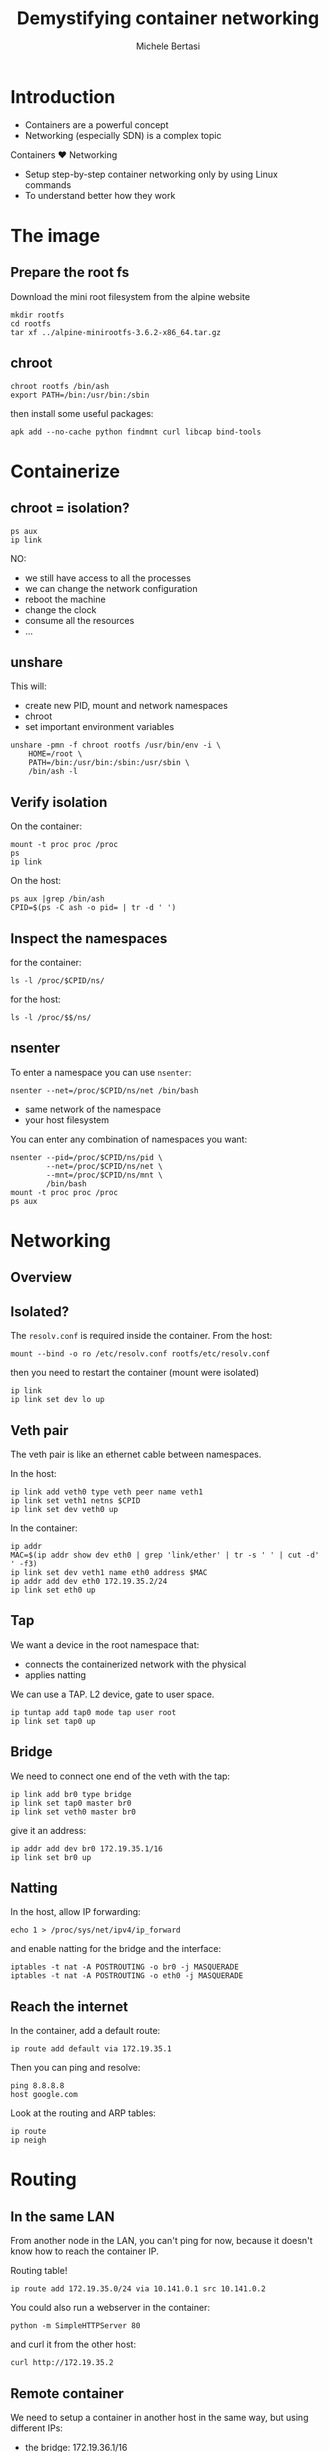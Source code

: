 #+TITLE: Demystifying container networking
#+AUTHOR: Michele Bertasi
#+REVEAL_ROOT: http://cdn.jsdelivr.net/reveal.js/3.0.0/
#+REVEAL_TRANS: linear
#+REVEAL_THEME: night
#+XXX_REVEAL_EXTRA_CSS: ./presentation.css
#+OPTIONS: toc:1

* Introduction
+ Containers are a powerful concept
+ Networking (especially SDN) is a complex topic

Containers ♥ Networking

+ Setup step-by-step container networking only by using Linux commands
+ To understand better how they work

* The image
** Prepare the root fs
Download the mini root filesystem from the alpine website
#+BEGIN_EXAMPLE
  mkdir rootfs
  cd rootfs
  tar xf ../alpine-minirootfs-3.6.2-x86_64.tar.gz
#+END_EXAMPLE

** chroot
#+BEGIN_EXAMPLE
  chroot rootfs /bin/ash
  export PATH=/bin:/usr/bin:/sbin
#+END_EXAMPLE

then install some useful packages:
#+BEGIN_EXAMPLE
  apk add --no-cache python findmnt curl libcap bind-tools
#+END_EXAMPLE

* Containerize
** chroot = isolation?
#+BEGIN_EXAMPLE
  ps aux
  ip link
#+END_EXAMPLE

NO:
+ we still have access to all the processes
+ we can change the network configuration
+ reboot the machine
+ change the clock
+ consume all the resources
+ ...

** unshare
This will:
+ create new PID, mount and network namespaces
+ chroot
+ set important environment variables

#+BEGIN_EXAMPLE
  unshare -pmn -f chroot rootfs /usr/bin/env -i \
      HOME=/root \
      PATH=/bin:/usr/bin:/sbin:/usr/sbin \
      /bin/ash -l
#+END_EXAMPLE

** Verify isolation
On the container:
#+BEGIN_EXAMPLE
  mount -t proc proc /proc
  ps
  ip link
#+END_EXAMPLE

On the host:
#+BEGIN_EXAMPLE
  ps aux |grep /bin/ash
  CPID=$(ps -C ash -o pid= | tr -d ' ')
#+END_EXAMPLE

** Inspect the namespaces
for the container:
#+BEGIN_EXAMPLE
  ls -l /proc/$CPID/ns/
#+END_EXAMPLE

for the host:
#+BEGIN_EXAMPLE
  ls -l /proc/$$/ns/
#+END_EXAMPLE

** nsenter
To enter a namespace you can use =nsenter=:
#+BEGIN_EXAMPLE
  nsenter --net=/proc/$CPID/ns/net /bin/bash
#+END_EXAMPLE

+ same network of the namespace
+ your host filesystem

You can enter any combination of namespaces you want:
#+BEGIN_EXAMPLE
  nsenter --pid=/proc/$CPID/ns/pid \
          --net=/proc/$CPID/ns/net \
          --mnt=/proc/$CPID/ns/mnt \
          /bin/bash
  mount -t proc proc /proc
  ps aux
#+END_EXAMPLE

* Networking
** Overview

#+ATTR_HTML: :width 100% :height 100%
[[file:general.svg]]

** Isolated?
The =resolv.conf= is required inside the container. From the host:
#+BEGIN_EXAMPLE
  mount --bind -o ro /etc/resolv.conf rootfs/etc/resolv.conf
#+END_EXAMPLE

then you need to restart the container (mount were isolated)

#+BEGIN_EXAMPLE
  ip link
  ip link set dev lo up
#+END_EXAMPLE

** Veth pair
The veth pair is like an ethernet cable between namespaces.

In the host:
#+BEGIN_EXAMPLE
  ip link add veth0 type veth peer name veth1
  ip link set veth1 netns $CPID
  ip link set dev veth0 up
#+END_EXAMPLE

In the container:
#+BEGIN_EXAMPLE
  ip addr
  MAC=$(ip addr show dev eth0 | grep 'link/ether' | tr -s ' ' | cut -d' ' -f3)
  ip link set dev veth1 name eth0 address $MAC
  ip addr add dev eth0 172.19.35.2/24
  ip link set eth0 up
#+END_EXAMPLE

** Tap
We want a device in the root namespace that:
+ connects the containerized network with the physical
+ applies natting

We can use a TAP. L2 device, gate to user space.

#+BEGIN_EXAMPLE
  ip tuntap add tap0 mode tap user root
  ip link set tap0 up
#+END_EXAMPLE

** Bridge
We need to connect one end of the veth with the tap:
#+BEGIN_EXAMPLE
  ip link add br0 type bridge
  ip link set tap0 master br0
  ip link set veth0 master br0
#+END_EXAMPLE

give it an address:
#+BEGIN_EXAMPLE
  ip addr add dev br0 172.19.35.1/16
  ip link set br0 up
#+END_EXAMPLE

** Natting
In the host, allow IP forwarding:
#+BEGIN_EXAMPLE
  echo 1 > /proc/sys/net/ipv4/ip_forward
#+END_EXAMPLE

and enable natting for the bridge and the interface:
#+BEGIN_EXAMPLE
  iptables -t nat -A POSTROUTING -o br0 -j MASQUERADE
  iptables -t nat -A POSTROUTING -o eth0 -j MASQUERADE
#+END_EXAMPLE

** Reach the internet
In the container, add a default route:
#+BEGIN_EXAMPLE
  ip route add default via 172.19.35.1
#+END_EXAMPLE

Then you can ping and resolve:
#+BEGIN_EXAMPLE
  ping 8.8.8.8
  host google.com
#+END_EXAMPLE

Look at the routing and ARP tables:
#+BEGIN_EXAMPLE
  ip route
  ip neigh
#+END_EXAMPLE

* Routing
** In the same LAN
From another node in the LAN, you can't ping for now, because it doesn't know
how to reach the container IP.

Routing table!
#+BEGIN_EXAMPLE
  ip route add 172.19.35.0/24 via 10.141.0.1 src 10.141.0.2
#+END_EXAMPLE

You could also run a webserver in the container:
#+BEGIN_EXAMPLE
  python -m SimpleHTTPServer 80
#+END_EXAMPLE

and curl it from the other host:
#+BEGIN_EXAMPLE
  curl http://172.19.35.2
#+END_EXAMPLE

** Remote container
We need to setup a container in another host in the same way, but using
different IPs:
+ the bridge: 172.19.36.1/16
+ the container: 172.19.36.2/24
+ default route for the container: 172.19.36.1

** New routing rules
In the first host we still don't know how to get to the remote container.

Routing table!
#+BEGIN_EXAMPLE
  ip route add 172.19.36.0/24 via 10.141.0.2 src 10.141.0.1
#+END_EXAMPLE

** End-to-end
From the second container:
#+BEGIN_EXAMPLE
  ping 172.19.35.2
  curl http://172.19.35.2
  ip route
  ip route get 172.19.35.2
  ip neigh
#+END_EXAMPLE

** Results
TODO: schema

* Conclusions
+ Docker, Kubernetes, Calico, Flannel, ... are all nice tools
+ They build everything on top of Linux standard functionality
+ Understanding how Linux virtual networking

Ah... this is not all:
+ cgroups, caps, user namespaces
+ overlay networks, ipvlan, vlan, macvlan, macvtap, team, ipsec
+ ...

* Questions?
  :PROPERTIES:
  :UNNUMBERED: t
  :END:
